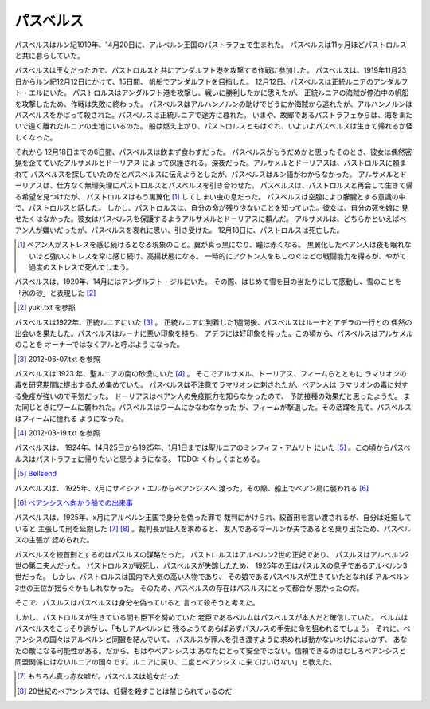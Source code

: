 パスベルス
=============

パスベルスはルン紀1919年、14月20日に、アルベルン王国のパストラフェで生まれた。
パスベルスは11ヶ月ほどパストロルスと共に暮らしていた。

パスベルスは王女だったので、パストロルスと共にアンダルフト港を攻撃する作戦に参加した。
パスベルスは、1919年11月23日からルン紀12月12日にかけて、15日間、
帆船でアンダルフトを目指した。 12月12日、パスベルスは正統ルニアのアンダルフト・エルにいた。
パストロルスはアンダルフト港を攻撃し、戦いに勝利したかに思えたが、
正統ルニアの海賊が停泊中の帆船を攻撃したため、作戦は失敗に終わった。
パスベルスはアルハンノルンの助けでどうにか海賊から逃れたが、アルハンノルンは
パスベルスをかばって殺された。パスベルスは正統ルニアで途方に暮れた。
いまや、故郷であるパストラフェからは、海をまたいで遠く離れたルニアの土地にいるのだ。
船は燃え上がり、パストロルスともはぐれ、いよいよパスベルスは生きて帰れるか怪しくなった。

それから 12月18日までの6日間、パスベルスは飲まず食わずだった。
パスベルスがもうだめかと思ったそのとき、彼女は偶然密猟を企てていたアルサメルとドーリアス
によって保護される。深夜だった。アルサメルとドーリアスは、パストロルスに頼まれて
パスベルスを探していたのだとパスベルスに伝えようとしたが、パスベルスはルン語がわからなかった。
アルサメルとドーリアスは、仕方なく無理矢理にパストロルスとパスベルスを引き合わせた。
パスベルスは、パストロルスと再会して生きて帰る希望を見つけたが、
パストロルスはもう黒翼化 [#b]_ してしまい虫の息だった。
パスベルスは空腹により朦朧とする意識の中で、パストロルスと話した。
しかし、パストロルスは、自分の命が残り少ないことを知っていた。彼女は、自分の死を娘に
見せたくはなかった。彼女はパスベルスを保護するようアルサメルとドーリアスに頼んだ。
アルサメルは、どちらかといえばベアン人が嫌いだったが、パスベルスを哀れに思い、引き受けた。
12月18日に、パストロルスは死亡した。

.. [#b] ベアン人がストレスを感じ続けるとなる現象のこと。翼が真っ黒になり、瞳は赤くなる。
       黒翼化したベアン人は夜も眠れないほど強いストレスを常に感じ続け、高揚状態になる。
       一時的にアクトン人をもしのぐほどの戦闘能力を得るが、やがて過度のストレスで死んでしまう。

パスベルスは、1920年、14月にはアンダルフト・ジルにいた。
その際、はじめて雪を目の当たりにして感動し、雪のことを「氷の砂」と表現した [#g]_

.. [#g] yuki.txt を参照

パスベルスは1922年、正統ルニアにいた [#i]_ 。
正統ルニアに到着した1週間後、パスベルスはルーナとアデラの一行との
偶然の出会いを果たした。パスベルスはルーナに悪い印象を持ち、
アデラには好印象を持った。この頃から、パスベルスはアルサメルのことを
オーナーではなくアルと呼ぶようになった。

.. [#i] 2012-06-07.txt を参照

パスベルスは 1923 年、聖ルニアの南の砂漠にいた [#h]_ 。
そこでアルサメル、ドーリアス、フィームらとともに
ラマリオンの毒を研究期間に提出するため集めていた。
パスベルスは不注意でラマリオンに刺されたが、ベアン人は
ラマリオンの毒に対する免疫が強いので平気だった。
ドーリアスはベアン人の免疫能力を知らなかったので、
予防接種の効果だと思ったようだ。
また同じときにワームに襲われた。パスベルスはワームにかなわなかった
が、フィームが撃退した。その活躍を見て、パスベルスはフィームに憧れる
ようになった。

.. [#h] 2012-03-19.txt を参照

パスベルスは、 1924年、14月25日から1925年、1月1日までは聖ルニアのミンフィフ・アムリト
にいた [#d]_ 。この頃からパスベルスはパストラフェに帰りたいと思うようになる。
TODO: くわしくまとめる。

.. [#d] `Bellsend <https://github.com/pasberth/Bellsend>`_

パスベルスは、 1925年、x月にサイシア・エルからベアンシスへ
渡った。その際、船上でベアン鳥に襲われる [#c]_ 

.. [#c] `ベアンシスへ向かう船での出来事 <https://gist.github.com/pasberth/7510459056176713dbb9>`_

パスベルスは、1925年、x月にアルベルン王国で身分を偽った罪で
裁判にかけられ、絞首刑を言い渡されるが、自分は妊娠していると
主張して刑を延期した [#e]_ [#f]_ 。裁判長が証人を求めると、
友人であるマールンが夫であると名乗り出たため、パスベルスの主張が
認められた。

パスベルスを絞首刑とするのはパスルスの謀略だった。
パストロルスはアルベルン2世の正妃であり、
パスルスはアルベルン2世の第二夫人だった。
パストロルスが戦死し、パスベルスが失踪したため、
1925年の王はパスルスの息子であるアルベルン3世だった。
しかし、パストロルスは国内で人気の高い人物であり、
その娘であるパスベルスが生きていたとなれば
アルベルン3世の王位が揺らぐかもしれなかった。
そのため、パスベルスの存在はパスルスにとって都合が
悪かったのだ。

そこで、パスルスはパスベルスは身分を偽っていると
言って殺そうと考えた。

しかし、パストロルスが生きている間も臣下を努めていた
老臣であるベルムはパスベルスが本人だと確信していた。
ベルムはパスベルスをこっそり逃がし、「もしアルベルンに
残るようであらば必ずパスルスの手先に命を狙われるでしょう。
それに、ベアンシスの国々はアルベルンと同盟を結んでいて、
パスルスが罪人を引き渡すように求めれば動かないわけにはいかず、
あなたの敵になる可能性がある。だから、もはやベアンシスは
あなたにとって安全ではない。信頼できるのはむしろベアンシスと
同盟関係にはないルニアの国々です。ルニアに戻り、二度とベアンシス
に来てはいけない」と教えた。

.. [#e] もちろん真っ赤な嘘だ。パスベルスは処女だった
.. [#f] 20世紀のベアンシスでは、妊婦を殺すことは禁じられているのだ






